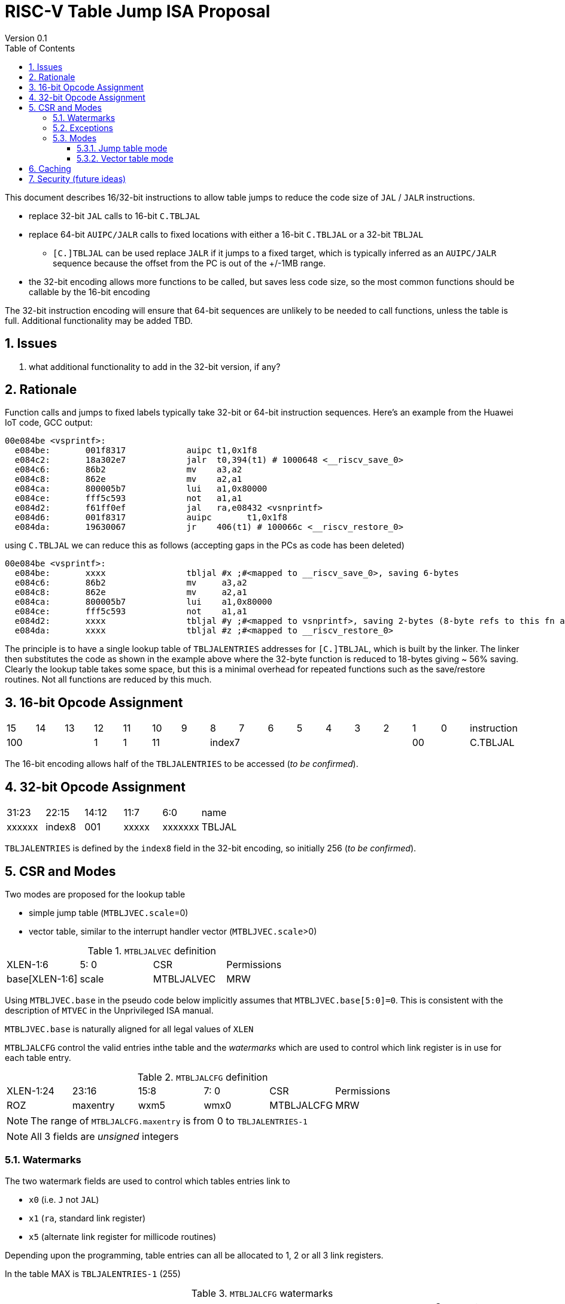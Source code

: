 = RISC-V Table Jump ISA Proposal
Version 0.1
:doctype: book
:encoding: utf-8
:lang: en
:toc: left
:toclevels: 4
:numbered:
:xrefstyle: short
:le: &#8804;
:rarr: &#8658;

This document describes 16/32-bit instructions to allow table jumps to reduce the code size of `JAL` / `JALR` instructions.

* replace 32-bit `JAL` calls to 16-bit `C.TBLJAL`
* replace 64-bit `AUIPC/JALR` calls to fixed locations with either a 16-bit `C.TBLJAL` or a 32-bit `TBLJAL` 
** `[C.]TBLJAL` can be used replace `JALR` if it jumps to a fixed target, which is typically inferred as an `AUIPC/JALR` sequence because the offset from the PC is out of the +/-1MB range.
* the 32-bit encoding allows more functions to be called, but saves less code size, so the most common functions should be callable by the 16-bit encoding

The 32-bit instruction encoding will ensure that 64-bit sequences are unlikely to be needed to call functions, unless the table is full. Additional functionality may be added TBD.

== Issues 

. what additional functionality to add in the 32-bit version, if any?

== Rationale

Function calls and jumps to fixed labels typically take 32-bit or 64-bit instruction sequences.
Here's an example from the Huawei IoT code, GCC output:

[source,sourceCode,text]
----
00e084be <vsprintf>:
  e084be:	001f8317            auipc t1,0x1f8
  e084c2:	18a302e7            jalr  t0,394(t1) # 1000648 <__riscv_save_0>
  e084c6:	86b2                mv    a3,a2
  e084c8:	862e                mv    a2,a1
  e084ca:	800005b7            lui	  a1,0x80000
  e084ce:	fff5c593            not	  a1,a1
  e084d2:	f61ff0ef            jal	  ra,e08432 <vsnprintf>
  e084d6:	001f8317            auipc	t1,0x1f8
  e084da:	19630067            jr	  406(t1) # 100066c <__riscv_restore_0>
----

using `C.TBLJAL` we can reduce this as follows (accepting gaps in the PCs as code has been deleted)

[source,sourceCode,text]
----
00e084be <vsprintf>:
  e084be:	xxxx                tbljal #x ;#<mapped to __riscv_save_0>, saving 6-bytes
  e084c6:	86b2                mv     a3,a2
  e084c8:	862e                mv     a2,a1
  e084ca:	800005b7            lui	   a1,0x80000
  e084ce:	fff5c593            not	   a1,a1
  e084d2:	xxxx                tbljal #y ;#<mapped to vsnprintf>, saving 2-bytes (8-byte refs to this fn also exist)
  e084da:	xxxx                tbljal #z ;#<mapped to __riscv_restore_0>
----

The principle is to have a single lookup table of `TBLJALENTRIES` addresses for `[C.]TBLJAL`, which is built by the linker. The linker then substitutes the code as shown in the example above where the 32-byte function is reduced to 18-bytes giving ~ 56% saving. Clearly the lookup table takes some space, but this is a minimal overhead for repeated functions such as the save/restore routines. Not all functions are reduced by this much.

== 16-bit Opcode Assignment

|=============================================================================================
| 15 | 14 | 13 | 12 | 11 | 10 | 9 | 8 | 7 | 6  | 5  | 4 | 3 | 2 | 1 | 0 |instruction         
3+|  100       | 1  | 1  2+| 11 7+|         index7              2+| 00  | C.TBLJAL
|=============================================================================================

The 16-bit encoding allows half of the `TBLJALENTRIES` to be accessed (_to be confirmed_).

== 32-bit Opcode Assignment

|============================================================================
|31:23  |22:15   |14:12 |11:7  |6:0     |name
|xxxxxx |index8  |001   |xxxxx |xxxxxxx |TBLJAL
|============================================================================

`TBLJALENTRIES` is defined by the `index8` field in the 32-bit encoding, so initially 256 (_to be confirmed_).

== CSR and Modes

Two modes are proposed for the lookup table

- simple jump table (`MTBLJVEC.scale`=0)
- vector table, similar to the interrupt handler vector (`MTBLJVEC.scale`>0)

[#MTBLJALVEC-table]
.`MTBLJALVEC` definition
|=============================================================================================
| XLEN-1:6          | 5: 0  | CSR        | Permissions
| base[XLEN-1:6]    | scale | MTBLJALVEC | MRW
|=============================================================================================

Using `MTBLJVEC.base` in the pseudo code below implicitly assumes that `MTBLJVEC.base[5:0]=0`. This is consistent with the description of `MTVEC` in the Unprivileged ISA manual.

`MTBLJVEC.base` is naturally aligned for all legal values of `XLEN`

`MTBLJALCFG` control the valid entries inthe table and the _watermarks_ which are used to control which link register is in use for each table entry.

[#MTBLJALCFG-table]
.`MTBLJALCFG` definition
|=============================================================================================
| XLEN-1:24       | 23:16    | 15:8 |  7: 0  | CSR         | Permissions
| ROZ             |maxentry  | wxm5 | wmx0   | MTBLJALCFG  | MRW
|=============================================================================================

[NOTE]

  The range of `MTBLJALCFG.maxentry` is from 0 to `TBLJALENTRIES-1`

[NOTE]
  All 3 fields are _unsigned_ integers

=== Watermarks

The two watermark fields are used to control which tables entries link to

*  `x0` (i.e. `J` not `JAL`)
*  `x1` (`ra`, standard link register)
*  `x5` (alternate link register for millicode routines)

Depending upon the programming, table entries can all be allocated to 1, 2 or all 3 link registers.

In the table MAX is `TBLJALENTRIES-1` (255)

[#MTBLJALCFG-table-watermark-end-conditions]
.`MTBLJALCFG` watermarks
|==================================================================================================================
|`MTBLJALCFG.wmx0`  |`MTBLJALCFG.wmx5`| `JAL x0` range | `JAL x5` range | `JAL x1` range | Comment
6+| Normal programming model, use all 3 link registers
| X, X>0            | Y, Y>X          |*0 to X-1*      |*X to Y-1*      |*Y to MAX*      | Use all 3 link registers
6+| Restricted programming model, exclude 1 or 2 link registers
| 0                 |  MAX            |*0 to MAX*      |_none_          |_none_          | Only link to x0   
| MAX               |  MAX            |_none_          |*0 to MAX*      |_none_          | Only link to x5      
| 0                 | 0               |_none_          |_none_          |*0 to MAX*      | Only link to x1
| 0                 | Y, Y>0          |*0 to Y-1*      |_none_          |*Y to MAX*      | Only link to x0, x1
| X, X>0            | X               |_none_          |*0 to X-1*      |*X to MAX*      | Only link to x1, x5
6+| reserved for future use
| Z                 | <Z            3+|illegal instruction                               | *reserved*
|==================================================================================================================

Some of the modes may not be so useful, so we can consider restricting them, for example

- only link to x5 (only millicode routines)
- only link to x1, x5 (no J equivalent)
- _this needs review, but in general I'd like the specification to be flexible_


With the proposed encodings 

- the 16-bit encoding can access entry 0 to min(127, `MTBLJALCFG.maxentry`)
- the 32-bit encoding can access entry 0 to min(255, `MTBLJALCFG.maxentry`)

[#MTBLJALCFG-table-watermark-examples]
.`MTBLJALCFG` watermark examples
|==========================================================================================================================
|`MTBLJALCFG.wmx0`  |`MTBLJALCFG.wmx5`|`JAL x0` range|`JAL x5` range| `JAL x1` range 
| 20                | 40              |*0 to 19*     |*20 to 39*    |*40 to 255*
| 0                 | 40              |*0 to 39*     |_none_        |*40 to 255*
| 40                | 40              |_none_        |*0 to 39*     |*40 to 255*
| 40                | 39            3+| *reserved*
| 0                 | 255             |*0 to 255*    |_none_        |_none_
| 255               | 255             |_none_        |*0 to 255*    |_none_
| 0                 | 0               |_none_        |_none_        |*0 to 255*               
|==========================================================================================================================

`JAL x1` is always highest in the range (if enabled), so that the 32-bit encoding typically adds more cases using `x1` to convert `AUIPC/JALR x1` sequences to `TBLJAL` to save code size.


.watermark example
image::https://github.com/riscv/riscv-code-size-reduction/blob/master/ISA%20proposals/Huawei/tbljump2.PNG[watermark example]

=== Exceptions

Take an illegal instruction exception if `[C.]TBLJAL #n` is executed and oe of more of these conditions are true:

- `n > MTBLJALWM.maxentry` 
- `MTBLJALWM.wmx5 < MTBLJALWM.wxm0` 
- `MTBLJALWM.wmx0 > MTBLJALWM.maxentry` 
- `MTBLJALWM.wmx5 > MTBLJALWM.maxentry`

All comparisons are _unsigned_.

=== Modes

Table jump supports both jump table and vector modes.

.table jump and vector modes
image::https://github.com/riscv/riscv-code-size-reduction/blob/master/ISA%20proposals/Huawei/tbljump3.PNG[table jump and vector modes]

==== Jump table mode

In jump table mode the behaviour is to load the target address from `MTBLJVEC.base` with an offset which is XLEN/8 times the parameter.

[source,sourceCode,text]
----
# tmp is temporary internal state, it doesn't represent a real register
# Mem is byte indexed
# LINK is x0, x1, x5 depending on the index number and the watermarks
if (n > MTBLJALCFG.maxentry OR MTBLJALWM.wmx5 < MTBLJALWM.wxm0) {
  take_illegal_instruction_exception();
  }
switch(XLEN) {
  32:  {LW tmp, Mem[MTBLJVEC.base + n<<2][XLEN-1:0]; JALR LINK, tmp;}
  64:  {LD tmp, Mem[MTBLJVEC.base + n<<3][XLEN-1:0]; JALR LINK, tmp;}
  128: {LQ tmp, Mem[MTBLJVEC.base + n<<4][XLEN-1:0]; JALR LINK, tmp;}
}

----

For the `vsprintf` example above, the table contains the base addresses of the functions.

[source,sourceCode,text]
----
MTBJALVECWM.wmx0 = 0 # c.tbljal #0 maps to JAL x0
MTBJALVECWM.wmx5 = 1 # c.tbljal #1+ map to JAL x1

MTBLJVEC.base+ 0(index 0) = # 100066c <__riscv_restore_0> # requires JAL x0
MTBLJVEC.base+ 8(index 1) = # 1000648 <__riscv_save_0>    # requires JAL x1
MTBLJVEC.base+12(index 2) = #  e08432 <vsnprintf>         # requires JAL x1
----

The functions are not moved in memory, the table lookup is only to give a reference to them using a 16-bit encoding.

==== Vector table mode

In vector table mode, execution passes directly to the scaled offset from the base register.
The entry points are scaled, according to `MTBLJVEC.scale`

|==================================================================
| `MTBLJVEC.scale` | `tablescale` 
| 0               | jump table mode
2+| *All other values are vector table mode*
| 1               | 8-bytes
| 2               | 16-bytes
| 3               | 32-bytes
2+| .....
| 10              | 4096-bytes to match minimum TBL page size
| 11+             | *reserved*
|==================================================================

Note that in vector table mode, `tablescale = 1<<(MTBLJVEC.scale+2)`

[source,sourceCode,text]
----
# Mem is byte indexed
# LINK is x0, x1, x5 depending on the index number and the watermarks
if (n > MTBLJALCFG.maxentry OR MTBLJALWM.wmx5 < MTBLJALWM.wxm0) {
  take_illegal_instruction_exception();
  }
JALR LINK, Mem[MTBLJVEC.base + n*tablescale][XLEN-1:0];
----

This method doesn't have the jump table - the code is actually placed in the table. If the code is too large to fit then it will have to call a routine outside the table, or use more than one entry which invalidates one or more table entries.
This avoids an additional redirection to get to the actual code, assuming the whole body of the code actually fits in the table.

Setting `MTBLJVEC.scale` to specific values does not set a requirement on the alignment of `MTBLJVEC.base`. For example if `tablescale=4096`, `MTBLJVEC.base` does _not_ need to be 4096-byte aligned. 

If `tablescale` is set to 4096 then this allows each entry in the table to be owned by different privilege domain, which can manange its own code. `MTBLJVEC` must be changed by machine mode only so as the table refers to the system as a whole.

In a way this approach is similar to a *flash patch* mechanism, where the code can be patched by replacing an instruction with a 32-bit or 16-bit encoding of `TBLJ[AL]` to call an alternative routine to fix a bug, or add functionality. Although this requires write permission on the code area so cannot work on a boot ROM for example, but it can form the basis of such a mechanism.

For the `vsprintf` example above `riscv_save_0` / `riscv_restore_0` each take 12 bytes, and `MTBLJVEC.scale=2` (16 bytes per entry) so the actual code is placed in the table. `vsprintf` is 136 bytes, but will shrink to 128-bytes or smaller by use of `c.tbljal` so I have allocated the first 4 entries to it.

[source,sourceCode,text]
----

MTBJALVECWM.wmx0 = 0 # c.tbljal #0 maps to JAL x0
MTBJALVECWM.wmx5 = 1 # c.tbljal #1+ map to JAL x1

#index 0 (JAL x0)
MTBLJVEC.base+0 <__riscv_restore_0>:
 	4902                	lw	s2,0(sp)
 	4492                	lw	s1,4(sp)
 	4422                	lw	s0,8(sp)
 	40b2                	lw	ra,12(sp)
 	0141                	addi	sp,sp,16
 	8082                	ret

# index 2 (JAL x1)
MTBLJVEC.base+32  <__riscv_save_0>:
 	1141                	addi	sp,sp,-16
 	c04a                	sw	s2,0(sp)
 	c226                	sw	s1,4(sp)
 	c422                	sw	s0,8(sp)
 	c606                	sw	ra,12(sp)
 	8282                	jr	t0

# index 3-6 (JAL x1)
MTBLJVEC.base+48: <vsnprintf>
  	xxxx                	tbljal #5 ;# call to <__riscv_save_0>
  ...  up to 128-byte function body ...
  	xxxx                	tbljal #4 ;# call to <__riscv_restore_0>
----

== Caching

For improved performance, the implementation may cache the contents of the table, for either mode. To assist this and avoid unnecessary memory fetches, we state that the table contents may be cached without consistency checks against memory outside the hart if `MTBLJVEC` has not been written to. 

Any write to `MTBLJVEC`, even if the actual value is not updated, will indicate that any table caching must be flushed and refetched.

Therefore if there are any updates to generated code in the table in vector mode, a write to `MTBLJVEC` is required to ensure that any cached contents are not stale.

== Security (future ideas)

The table jump mechanism could be reused for security in the future. It is possible to define that the memory allocated to to the table (in vector mode) can only have entry points on the specific vectors, and also only from `TBLJAL` instructions. In this way sensitive code can be placed in the table which cannot be reused for ROP/JOP gadgets, because the code cannot be targetted by `JALR` instructions.

These ideas will not be pursued as part of the code size work.



